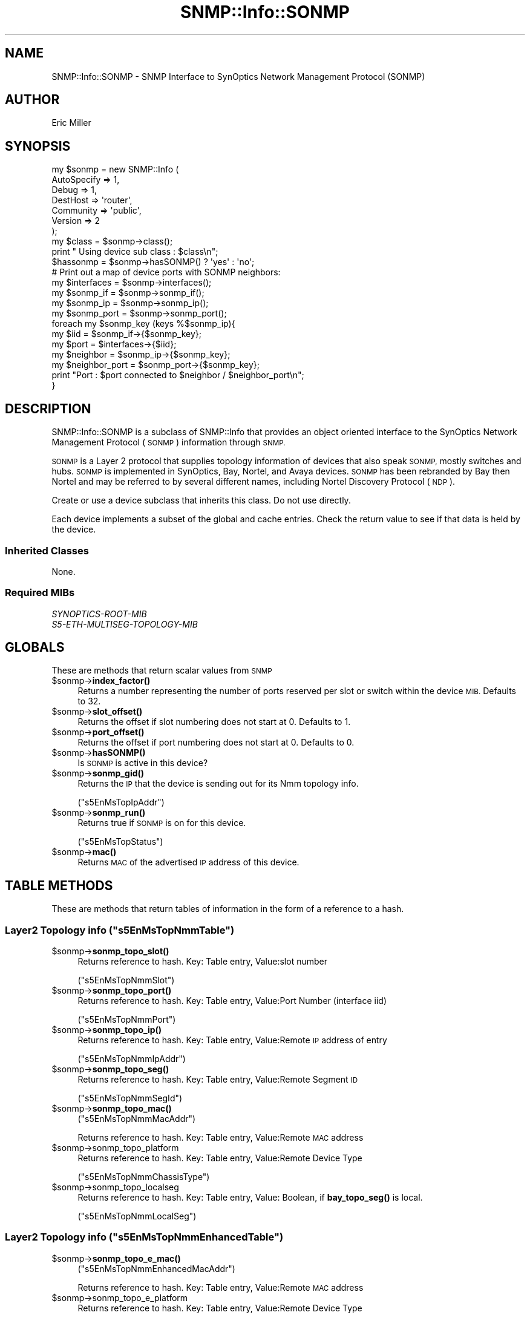 .\" Automatically generated by Pod::Man 4.14 (Pod::Simple 3.40)
.\"
.\" Standard preamble:
.\" ========================================================================
.de Sp \" Vertical space (when we can't use .PP)
.if t .sp .5v
.if n .sp
..
.de Vb \" Begin verbatim text
.ft CW
.nf
.ne \\$1
..
.de Ve \" End verbatim text
.ft R
.fi
..
.\" Set up some character translations and predefined strings.  \*(-- will
.\" give an unbreakable dash, \*(PI will give pi, \*(L" will give a left
.\" double quote, and \*(R" will give a right double quote.  \*(C+ will
.\" give a nicer C++.  Capital omega is used to do unbreakable dashes and
.\" therefore won't be available.  \*(C` and \*(C' expand to `' in nroff,
.\" nothing in troff, for use with C<>.
.tr \(*W-
.ds C+ C\v'-.1v'\h'-1p'\s-2+\h'-1p'+\s0\v'.1v'\h'-1p'
.ie n \{\
.    ds -- \(*W-
.    ds PI pi
.    if (\n(.H=4u)&(1m=24u) .ds -- \(*W\h'-12u'\(*W\h'-12u'-\" diablo 10 pitch
.    if (\n(.H=4u)&(1m=20u) .ds -- \(*W\h'-12u'\(*W\h'-8u'-\"  diablo 12 pitch
.    ds L" ""
.    ds R" ""
.    ds C` ""
.    ds C' ""
'br\}
.el\{\
.    ds -- \|\(em\|
.    ds PI \(*p
.    ds L" ``
.    ds R" ''
.    ds C`
.    ds C'
'br\}
.\"
.\" Escape single quotes in literal strings from groff's Unicode transform.
.ie \n(.g .ds Aq \(aq
.el       .ds Aq '
.\"
.\" If the F register is >0, we'll generate index entries on stderr for
.\" titles (.TH), headers (.SH), subsections (.SS), items (.Ip), and index
.\" entries marked with X<> in POD.  Of course, you'll have to process the
.\" output yourself in some meaningful fashion.
.\"
.\" Avoid warning from groff about undefined register 'F'.
.de IX
..
.nr rF 0
.if \n(.g .if rF .nr rF 1
.if (\n(rF:(\n(.g==0)) \{\
.    if \nF \{\
.        de IX
.        tm Index:\\$1\t\\n%\t"\\$2"
..
.        if !\nF==2 \{\
.            nr % 0
.            nr F 2
.        \}
.    \}
.\}
.rr rF
.\"
.\" Accent mark definitions (@(#)ms.acc 1.5 88/02/08 SMI; from UCB 4.2).
.\" Fear.  Run.  Save yourself.  No user-serviceable parts.
.    \" fudge factors for nroff and troff
.if n \{\
.    ds #H 0
.    ds #V .8m
.    ds #F .3m
.    ds #[ \f1
.    ds #] \fP
.\}
.if t \{\
.    ds #H ((1u-(\\\\n(.fu%2u))*.13m)
.    ds #V .6m
.    ds #F 0
.    ds #[ \&
.    ds #] \&
.\}
.    \" simple accents for nroff and troff
.if n \{\
.    ds ' \&
.    ds ` \&
.    ds ^ \&
.    ds , \&
.    ds ~ ~
.    ds /
.\}
.if t \{\
.    ds ' \\k:\h'-(\\n(.wu*8/10-\*(#H)'\'\h"|\\n:u"
.    ds ` \\k:\h'-(\\n(.wu*8/10-\*(#H)'\`\h'|\\n:u'
.    ds ^ \\k:\h'-(\\n(.wu*10/11-\*(#H)'^\h'|\\n:u'
.    ds , \\k:\h'-(\\n(.wu*8/10)',\h'|\\n:u'
.    ds ~ \\k:\h'-(\\n(.wu-\*(#H-.1m)'~\h'|\\n:u'
.    ds / \\k:\h'-(\\n(.wu*8/10-\*(#H)'\z\(sl\h'|\\n:u'
.\}
.    \" troff and (daisy-wheel) nroff accents
.ds : \\k:\h'-(\\n(.wu*8/10-\*(#H+.1m+\*(#F)'\v'-\*(#V'\z.\h'.2m+\*(#F'.\h'|\\n:u'\v'\*(#V'
.ds 8 \h'\*(#H'\(*b\h'-\*(#H'
.ds o \\k:\h'-(\\n(.wu+\w'\(de'u-\*(#H)/2u'\v'-.3n'\*(#[\z\(de\v'.3n'\h'|\\n:u'\*(#]
.ds d- \h'\*(#H'\(pd\h'-\w'~'u'\v'-.25m'\f2\(hy\fP\v'.25m'\h'-\*(#H'
.ds D- D\\k:\h'-\w'D'u'\v'-.11m'\z\(hy\v'.11m'\h'|\\n:u'
.ds th \*(#[\v'.3m'\s+1I\s-1\v'-.3m'\h'-(\w'I'u*2/3)'\s-1o\s+1\*(#]
.ds Th \*(#[\s+2I\s-2\h'-\w'I'u*3/5'\v'-.3m'o\v'.3m'\*(#]
.ds ae a\h'-(\w'a'u*4/10)'e
.ds Ae A\h'-(\w'A'u*4/10)'E
.    \" corrections for vroff
.if v .ds ~ \\k:\h'-(\\n(.wu*9/10-\*(#H)'\s-2\u~\d\s+2\h'|\\n:u'
.if v .ds ^ \\k:\h'-(\\n(.wu*10/11-\*(#H)'\v'-.4m'^\v'.4m'\h'|\\n:u'
.    \" for low resolution devices (crt and lpr)
.if \n(.H>23 .if \n(.V>19 \
\{\
.    ds : e
.    ds 8 ss
.    ds o a
.    ds d- d\h'-1'\(ga
.    ds D- D\h'-1'\(hy
.    ds th \o'bp'
.    ds Th \o'LP'
.    ds ae ae
.    ds Ae AE
.\}
.rm #[ #] #H #V #F C
.\" ========================================================================
.\"
.IX Title "SNMP::Info::SONMP 3"
.TH SNMP::Info::SONMP 3 "2020-07-12" "perl v5.32.0" "User Contributed Perl Documentation"
.\" For nroff, turn off justification.  Always turn off hyphenation; it makes
.\" way too many mistakes in technical documents.
.if n .ad l
.nh
.SH "NAME"
SNMP::Info::SONMP \- SNMP Interface to SynOptics Network Management Protocol
(SONMP)
.SH "AUTHOR"
.IX Header "AUTHOR"
Eric Miller
.SH "SYNOPSIS"
.IX Header "SYNOPSIS"
.Vb 7
\& my $sonmp = new SNMP::Info (
\&                             AutoSpecify => 1,
\&                             Debug       => 1,
\&                             DestHost    => \*(Aqrouter\*(Aq,
\&                             Community   => \*(Aqpublic\*(Aq,
\&                             Version     => 2
\&                           );
\&
\& my $class = $sonmp\->class();
\& print " Using device sub class : $class\en";
\&
\& $hassonmp   = $sonmp\->hasSONMP() ? \*(Aqyes\*(Aq : \*(Aqno\*(Aq;
\&
\& # Print out a map of device ports with SONMP neighbors:
\& my $interfaces     = $sonmp\->interfaces();
\& my $sonmp_if       = $sonmp\->sonmp_if();
\& my $sonmp_ip       = $sonmp\->sonmp_ip();
\& my $sonmp_port     = $sonmp\->sonmp_port();
\&
\& foreach my $sonmp_key (keys %$sonmp_ip){
\&    my $iid           = $sonmp_if\->{$sonmp_key};
\&    my $port          = $interfaces\->{$iid};
\&    my $neighbor      = $sonmp_ip\->{$sonmp_key};
\&    my $neighbor_port = $sonmp_port\->{$sonmp_key};
\&    print "Port : $port connected to $neighbor / $neighbor_port\en";
\& }
.Ve
.SH "DESCRIPTION"
.IX Header "DESCRIPTION"
SNMP::Info::SONMP is a subclass of SNMP::Info that provides an object oriented
interface to the SynOptics Network Management Protocol (\s-1SONMP\s0) information
through \s-1SNMP.\s0
.PP
\&\s-1SONMP\s0 is a Layer 2 protocol that supplies topology information of devices that
also speak \s-1SONMP,\s0 mostly switches and hubs.  \s-1SONMP\s0 is implemented in
SynOptics, Bay, Nortel, and Avaya devices.  \s-1SONMP\s0 has been rebranded by Bay
then Nortel and may be referred to by several different names, including Nortel
Discovery Protocol (\s-1NDP\s0).
.PP
Create or use a device subclass that inherits this class.  Do not use
directly.
.PP
Each device implements a subset of the global and cache entries.
Check the return value to see if that data is held by the device.
.SS "Inherited Classes"
.IX Subsection "Inherited Classes"
None.
.SS "Required MIBs"
.IX Subsection "Required MIBs"
.IP "\fISYNOPTICS-ROOT-MIB\fR" 4
.IX Item "SYNOPTICS-ROOT-MIB"
.PD 0
.IP "\fIS5\-ETH\-MULTISEG\-TOPOLOGY\-MIB\fR" 4
.IX Item "S5-ETH-MULTISEG-TOPOLOGY-MIB"
.PD
.SH "GLOBALS"
.IX Header "GLOBALS"
These are methods that return scalar values from \s-1SNMP\s0
.ie n .IP "$sonmp\->\fBindex_factor()\fR" 4
.el .IP "\f(CW$sonmp\fR\->\fBindex_factor()\fR" 4
.IX Item "$sonmp->index_factor()"
Returns a number representing the number of ports reserved per slot or switch
within the device \s-1MIB.\s0  Defaults to 32.
.ie n .IP "$sonmp\->\fBslot_offset()\fR" 4
.el .IP "\f(CW$sonmp\fR\->\fBslot_offset()\fR" 4
.IX Item "$sonmp->slot_offset()"
Returns the offset if slot numbering does not start at 0.  Defaults to 1.
.ie n .IP "$sonmp\->\fBport_offset()\fR" 4
.el .IP "\f(CW$sonmp\fR\->\fBport_offset()\fR" 4
.IX Item "$sonmp->port_offset()"
Returns the offset if port numbering does not start at 0.  Defaults to 0.
.ie n .IP "$sonmp\->\fBhasSONMP()\fR" 4
.el .IP "\f(CW$sonmp\fR\->\fBhasSONMP()\fR" 4
.IX Item "$sonmp->hasSONMP()"
Is \s-1SONMP\s0 is active in this device?
.ie n .IP "$sonmp\->\fBsonmp_gid()\fR" 4
.el .IP "\f(CW$sonmp\fR\->\fBsonmp_gid()\fR" 4
.IX Item "$sonmp->sonmp_gid()"
Returns the \s-1IP\s0 that the device is sending out for its Nmm topology info.
.Sp
(\f(CW\*(C`s5EnMsTopIpAddr\*(C'\fR)
.ie n .IP "$sonmp\->\fBsonmp_run()\fR" 4
.el .IP "\f(CW$sonmp\fR\->\fBsonmp_run()\fR" 4
.IX Item "$sonmp->sonmp_run()"
Returns true if \s-1SONMP\s0 is on for this device.
.Sp
(\f(CW\*(C`s5EnMsTopStatus\*(C'\fR)
.ie n .IP "$sonmp\->\fBmac()\fR" 4
.el .IP "\f(CW$sonmp\fR\->\fBmac()\fR" 4
.IX Item "$sonmp->mac()"
Returns \s-1MAC\s0 of the advertised \s-1IP\s0 address of this device.
.SH "TABLE METHODS"
.IX Header "TABLE METHODS"
These are methods that return tables of information in the form of a reference
to a hash.
.ie n .SS "Layer2 Topology info (""s5EnMsTopNmmTable"")"
.el .SS "Layer2 Topology info (\f(CWs5EnMsTopNmmTable\fP)"
.IX Subsection "Layer2 Topology info (s5EnMsTopNmmTable)"
.ie n .IP "$sonmp\->\fBsonmp_topo_slot()\fR" 4
.el .IP "\f(CW$sonmp\fR\->\fBsonmp_topo_slot()\fR" 4
.IX Item "$sonmp->sonmp_topo_slot()"
Returns reference to hash.  Key: Table entry, Value:slot number
.Sp
(\f(CW\*(C`s5EnMsTopNmmSlot\*(C'\fR)
.ie n .IP "$sonmp\->\fBsonmp_topo_port()\fR" 4
.el .IP "\f(CW$sonmp\fR\->\fBsonmp_topo_port()\fR" 4
.IX Item "$sonmp->sonmp_topo_port()"
Returns reference to hash.  Key: Table entry, Value:Port Number
(interface iid)
.Sp
(\f(CW\*(C`s5EnMsTopNmmPort\*(C'\fR)
.ie n .IP "$sonmp\->\fBsonmp_topo_ip()\fR" 4
.el .IP "\f(CW$sonmp\fR\->\fBsonmp_topo_ip()\fR" 4
.IX Item "$sonmp->sonmp_topo_ip()"
Returns reference to hash.  Key: Table entry, Value:Remote \s-1IP\s0 address of entry
.Sp
(\f(CW\*(C`s5EnMsTopNmmIpAddr\*(C'\fR)
.ie n .IP "$sonmp\->\fBsonmp_topo_seg()\fR" 4
.el .IP "\f(CW$sonmp\fR\->\fBsonmp_topo_seg()\fR" 4
.IX Item "$sonmp->sonmp_topo_seg()"
Returns reference to hash.  Key: Table entry, Value:Remote Segment \s-1ID\s0
.Sp
(\f(CW\*(C`s5EnMsTopNmmSegId\*(C'\fR)
.ie n .IP "$sonmp\->\fBsonmp_topo_mac()\fR" 4
.el .IP "\f(CW$sonmp\fR\->\fBsonmp_topo_mac()\fR" 4
.IX Item "$sonmp->sonmp_topo_mac()"
(\f(CW\*(C`s5EnMsTopNmmMacAddr\*(C'\fR)
.Sp
Returns reference to hash.  Key: Table entry, Value:Remote \s-1MAC\s0 address
.ie n .IP "$sonmp\->sonmp_topo_platform" 4
.el .IP "\f(CW$sonmp\fR\->sonmp_topo_platform" 4
.IX Item "$sonmp->sonmp_topo_platform"
Returns reference to hash.  Key: Table entry, Value:Remote Device Type
.Sp
(\f(CW\*(C`s5EnMsTopNmmChassisType\*(C'\fR)
.ie n .IP "$sonmp\->sonmp_topo_localseg" 4
.el .IP "\f(CW$sonmp\fR\->sonmp_topo_localseg" 4
.IX Item "$sonmp->sonmp_topo_localseg"
Returns reference to hash.  Key: Table entry, Value: Boolean, if
\&\fBbay_topo_seg()\fR is local.
.Sp
(\f(CW\*(C`s5EnMsTopNmmLocalSeg\*(C'\fR)
.ie n .SS "Layer2 Topology info (""s5EnMsTopNmmEnhancedTable"")"
.el .SS "Layer2 Topology info (\f(CWs5EnMsTopNmmEnhancedTable\fP)"
.IX Subsection "Layer2 Topology info (s5EnMsTopNmmEnhancedTable)"
.ie n .IP "$sonmp\->\fBsonmp_topo_e_mac()\fR" 4
.el .IP "\f(CW$sonmp\fR\->\fBsonmp_topo_e_mac()\fR" 4
.IX Item "$sonmp->sonmp_topo_e_mac()"
(\f(CW\*(C`s5EnMsTopNmmEnhancedMacAddr\*(C'\fR)
.Sp
Returns reference to hash.  Key: Table entry, Value:Remote \s-1MAC\s0 address
.ie n .IP "$sonmp\->sonmp_topo_e_platform" 4
.el .IP "\f(CW$sonmp\fR\->sonmp_topo_e_platform" 4
.IX Item "$sonmp->sonmp_topo_e_platform"
Returns reference to hash.  Key: Table entry, Value:Remote Device Type
.Sp
(\f(CW\*(C`s5EnMsTopNmmEnhancedChassisType\*(C'\fR)
.SS "Common topology information"
.IX Subsection "Common topology information"
All entries with port=0 are local and ignored.
.ie n .IP "$sonmp\->\fBsonmp_if()\fR" 4
.el .IP "\f(CW$sonmp\fR\->\fBsonmp_if()\fR" 4
.IX Item "$sonmp->sonmp_if()"
Returns reference to hash.  Key: \s-1IID,\s0 Value: Local port (interfaces)
.ie n .IP "$sonmp\->\fBsonmp_ip()\fR" 4
.el .IP "\f(CW$sonmp\fR\->\fBsonmp_ip()\fR" 4
.IX Item "$sonmp->sonmp_ip()"
Returns reference to hash.  Key: \s-1IID,\s0 Value: Remote \s-1IP\s0 address
.Sp
If multiple entries exist with the same local port, \fBsonmp_if()\fR, with different
IPv4 addresses, \fBsonmp_ip()\fR, there is either a non \s-1SONMP\s0 device in between two or
more devices or multiple devices which are not directly connected.
.Sp
Use the data from the Layer2 Topology Table below to dig deeper.
.ie n .IP "$sonmp\->\fBsonmp_port()\fR" 4
.el .IP "\f(CW$sonmp\fR\->\fBsonmp_port()\fR" 4
.IX Item "$sonmp->sonmp_port()"
Returns reference to hash. Key: \s-1IID,\s0 Value: Remote port (interfaces)
.ie n .IP "$sonmp\->\fBsonmp_platform()\fR" 4
.el .IP "\f(CW$sonmp\fR\->\fBsonmp_platform()\fR" 4
.IX Item "$sonmp->sonmp_platform()"
Returns reference to hash. Key: \s-1IID,\s0 Value: Remote device type
